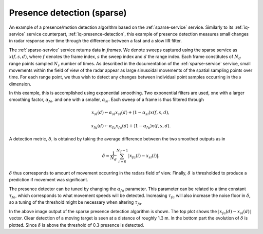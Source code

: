 Presence detection (sparse)
===========================

An example of a presence/motion detection algorithm based on the :ref:`sparse-service` service. Similarly to its :ref:`iq-service` service counterpart, :ref:`iq-presence-detection`, this example of presence detection measures small changes in radar response over time through the difference between a fast and a slow IIR filter.

The :ref:`sparse-service` service returns data in *frames*. We denote sweeps captured using the sparse service as :math:`x(f,s,d)`, where :math:`f` denotes the frame index, :math:`s` the sweep index and :math:`d` the range index. Each frame constitutes of :math:`N_d` range points sampled :math:`N_s` number of times. As described in the documentation of the :ref:`sparse-service` service, small movements within the field of view of the radar appear as large sinusoidal movements of the spatial sampling points over time. For each range point, we thus wish to detect any changes between individual point samples occurring in the :math:`s` dimension.

In this example, this is accomplished using exponential smoothing. Two exponential filters are used, one with a larger smoothing factor, :math:`\alpha_{fa}`, and one with a smaller, :math:`\alpha_{sl}`. Each sweep of a frame is thus filtered through

.. math::
    x_{sl}(d) \leftarrow \alpha_{sl}x_{sl}(d) + (1 - \alpha_{sl})x(f, s, d),

.. math::
    x_{fa}(d) \leftarrow \alpha_{fa}x_{fa}(d) + (1 - \alpha_{fa})x(f, s, d).

A detection metric, :math:`\delta`, is obtained by taking the average difference between the two smoothed outputs as in

.. math::
    \delta = \frac{1}{N_d}\sum_{i=0}^{N_d-1}|x_{fa}(i) - x_{sl}(i)|.

:math:`\delta` thus corresponds to amount of movement occurring in the radars field of view. Finally, :math:`\delta` is thresholded to produce a prediction if movement was significant.

The presence detector can be tuned by changing the :math:`\alpha_{fa}` parameter. This parameter can be related to a time constant :math:`\tau_{fa}`, which corresponds to what movement speeds will be detected. Increasing :math:`\tau_{fa}` will also increase the noise floor in :math:`\delta`, so a tuning of the threshold might be necessary when altering :math:`\tau_{fa}`.

.. image:: /_static/processing/sparse_presence.png

In the above image output of the sparse presence detection algorithm is shown. The top plot shows the :math:`|x_{fa}(d) - x_{sl}(d)|` vector. Clear detection of a moving target is seen at a distance of roughly 1.3 m. In the bottom part the evolution of :math:`\delta` is plotted. Since :math:`\delta` is above the threshold of 0.3 presence is detected.

